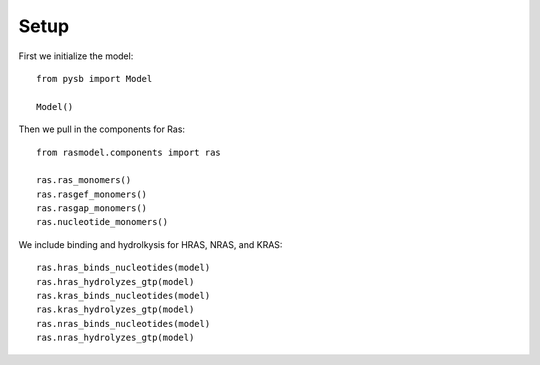 Setup
=====

First we initialize the model::

    from pysb import Model

    Model()

Then we pull in the components for Ras::

    from rasmodel.components import ras

    ras.ras_monomers()
    ras.rasgef_monomers()
    ras.rasgap_monomers()
    ras.nucleotide_monomers()

We include binding and hydrolkysis for HRAS, NRAS, and KRAS::

    ras.hras_binds_nucleotides(model)
    ras.hras_hydrolyzes_gtp(model)
    ras.kras_binds_nucleotides(model)
    ras.kras_hydrolyzes_gtp(model)
    ras.nras_binds_nucleotides(model)
    ras.nras_hydrolyzes_gtp(model)

